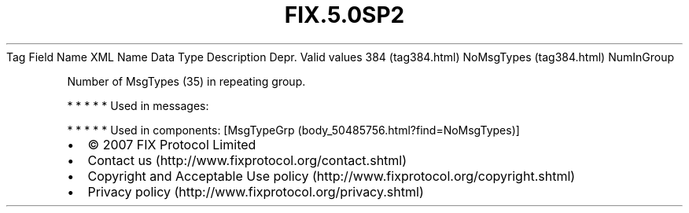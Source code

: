 .TH FIX.5.0SP2 "" "" "Tag #384"
Tag
Field Name
XML Name
Data Type
Description
Depr.
Valid values
384 (tag384.html)
NoMsgTypes (tag384.html)
NumInGroup
.PP
Number of MsgTypes (35) in repeating group.
.PP
   *   *   *   *   *
Used in messages:
.PP
   *   *   *   *   *
Used in components:
[MsgTypeGrp (body_50485756.html?find=NoMsgTypes)]

.PD 0
.P
.PD

.PP
.PP
.IP \[bu] 2
© 2007 FIX Protocol Limited
.IP \[bu] 2
Contact us (http://www.fixprotocol.org/contact.shtml)
.IP \[bu] 2
Copyright and Acceptable Use policy (http://www.fixprotocol.org/copyright.shtml)
.IP \[bu] 2
Privacy policy (http://www.fixprotocol.org/privacy.shtml)
